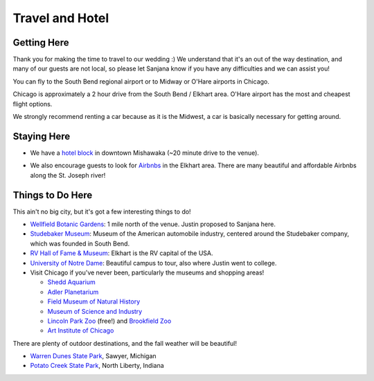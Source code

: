 Travel and Hotel
=====

Getting Here
**********

Thank you for making the time to travel to our wedding :) We understand that it's an out of the way destination, and many of our guests are not local, so please let Sanjana know if you have any difficulties and we can assist you!

You can fly to the South Bend regional airport or to Midway or O'Hare airports in Chicago. 

Chicago is approximately a 2 hour drive from the South Bend / Elkhart area. O'Hare airport has the most and cheapest flight options.

We strongly recommend renting a car because as it is the Midwest, a car is basically necessary for getting around.

Staying Here
**********

* We have a `hotel block <https://www.hilton.com/en/book/reservation/rooms/?ctyhocn=SBNHTHT&arrivalDate=2024-10-04&departureDate=2024-10-06&groupCode=cht601&room1NumAdults=2>`_ in downtown Mishawaka (~20 minute drive to the venue).
\

* We also encourage guests to look for `Airbnbs <https://www.airbnb.com/s/Elkhart--Indiana--United-States/homes?tab_id=home_tab&refinement_paths%5B%5D=%2Fhomes&flexible_trip_lengths%5B%5D=one_week&monthly_start_date=2024-05-01&monthly_length=3&monthly_end_date=2024-08-01&price_filter_input_type=0&channel=EXPLORE&query=Elkhart%2C%20IN&place_id=ChIJE67jW8PCFogRy4iDAtnv7Xo&date_picker_type=calendar&checkin=2024-10-04&checkout=2024-10-06&adults=2&source=structured_search_input_header&search_type=user_map_move&search_mode=regular_search&price_filter_num_nights=2&ne_lat=41.71097255705831&ne_lng=-85.95591620668222&sw_lat=41.652412088038595&sw_lng=-86.01970598951141&zoom=13.219956233363156&zoom_level=13.219956233363156&search_by_map=true>`_ in the Elkhart area. There are many beautiful and affordable Airbnbs along the St. Joseph river!

Things to Do Here
**********

This ain't no big city, but it's got a few interesting things to do!

* `Wellfield Botanic Gardens <https://wellfieldgardens.org/>`_: 1 mile north of the venue. Justin proposed to Sanjana here.
* `Studebaker Museum <https://www.studebakermuseum.org/#>`_: Museum of the American automobile industry, centered around the Studebaker company, which was founded in South Bend.
* `RV Hall of Fame & Museum <https://www.rvmhhalloffame.org/>`_: Elkhart is the RV capital of the USA.
* `University of Notre Dame <https://www.nd.edu/>`_: Beautiful campus to tour, also where Justin went to college.
* Visit Chicago if you've never been, particularly the museums and shopping areas!
  
  * `Shedd Aquarium <https://www.sheddaquarium.org/>`_
  * `Adler Planetarium <https://www.adlerplanetarium.org/>`_
  * `Field Museum of Natural History <https://www.fieldmuseum.org/>`_
  * `Museum of Science and Industry <https://www.msichicago.org/>`_
  * `Lincoln Park Zoo <https://www.lpzoo.org/>`_ (free!) and `Brookfield Zoo <https://www.brookfieldzoo.org/>`_
  * `Art Institute of Chicago <https://www.artic.edu/>`_
\

There are plenty of outdoor destinations, and the fall weather will be beautiful!

* `Warren Dunes State Park <https://www.michigan.org/property/warren-dunes-state-park>`_, Sawyer, Michigan
* `Potato Creek State Park <https://www.in.gov/dnr/state-parks/parks-lakes/potato-creek-state-park/>`_, North Liberty, Indiana
